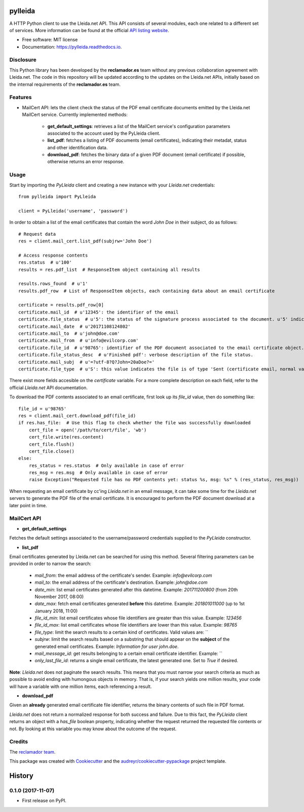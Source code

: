 ========
pylleida
========


.. image:: https://img.shields.io/pypi/v/pylleida.svg
        :target: https://pypi.python.org/pypi/pylleida

.. image:: https://img.shields.io/travis/nick13jaremek/pylleida.svg
        :target: https://travis-ci.org/nick13jaremek/pylleida

.. image:: https://readthedocs.org/projects/pylleida/badge/?version=latest
        :target: https://pylleida.readthedocs.io/en/latest/?badge=latest
        :alt: Documentation Status

.. image:: https://pyup.io/repos/github/nick13jaremek/pylleida/shield.svg
     :target: https://pyup.io/repos/github/nick13jaremek/pylleida/
     :alt: Updates


A HTTP Python client to use the Lleida.net API. This API consists of several modules,
each one related to a different set of services. More information can be found at the
official `API listing website`_.

.. _`API listing website`: https://api.lleida.net/devel/es/index.html#api


* Free software: MIT license
* Documentation: https://pylleida.readthedocs.io.


Disclosure
----------

This Python library has been developed by the **reclamador.es** team without any previous collaboration agreement with Lleida.net. The code in this repository will be updated according to the updates on the Lleida.net APIs, initially based on the internal requirements of the **reclamador.es** team.

Features
--------

* MailCert API: lets the client check the status of the PDF email certificate documents emitted by the Lleida.net MailCert service. Currently implemented methods:

    * **get_default_settings**: retrieves a list of the MailCert service's configuration parameters associated to the account used by the PyLleida client.
    * **list_pdf**: fetches a listing of PDF documents (email certificates), indicating their metadat, status and other identification data.
    * **download_pdf**: fetches the binary data of a given PDF document (email certificate) if possible, otherwise returns an error response.

Usage
-----

Start by importing the `PyLleida` client and creating a new instance with your *Lleida.net* credentials::

    from pylleida import PyLleida

    client = PyLleida('username', 'password')

In order to obtain a list of the email certificates that contain the word *John Doe* in their subject, do as follows::

    # Request data
    res = client.mail_cert.list_pdf(subjrw='John Doe')

    # Access response contents
    res.status  # u'100'
    results = res.pdf_list  # ResponseItem object containing all results

    results.rows_found  # u'1'
    results.pdf_row  # List of ResponseItem objects, each containing data about an email certificate

    certificate = results.pdf_row[0]
    certificate.mail_id  # u'12345': the identifier of the email
    certificate.file_status  # u'5': the status of the signature process associated to the document. u'5' indicates 'Finished PDF'.
    certificate.mail_date  # u'20171108124802'
    certificate.mail_to  # u'john@doe.com'
    certificate.mail_from  # u'info@evilcorp.com'
    certificate.file_id  # u'98765': identifier of the PDF document associated to the email certificate object.
    certificate.file_status_desc  # u'Finished pdf': verbose description of the file status.
    certificate.mail_subj  # u'=?utf-8?Q?John=20aDoe?='
    certificate.file_type  # u'S': this value indicates the file is of type 'Sent (certificate email, normal variant, sent as certificate email)

There exist more fields accesible on the *certificate* variable. For a more complete description on each field, refer
to the official *Lleida.net* API documentation.

To download the PDF contents associated to an email certificate, first look up its *file_id* value, then do something like::

    file_id = u'98765'
    res = client.mail_cert.download_pdf(file_id)
    if res.has_file:  # Use this flag to check whether the file was successfully downloaded
        cert_file = open('/path/to/cert/file', 'wb')
        cert_file.write(res.content)
        cert_file.flush()
        cert_file.close()
    else:
        res_status = res.status  # Only available in case of error
        res_msg = res.msg  # Only available in case of error
        raise Exception("Requested file has no PDF contents yet: status %s, msg: %s" % (res_status, res_msg))

When requesting an email certificate by cc'ing *Lleida.net* in an email message, it can take some time for the *Lleida.net* servers
to generate the PDF file of the email certificate. It is encouraged to perform the PDF document download at a later point in time.

MailCert API
------------

* **get_default_settings**

Fetches the default settings associated to the username/password credentials supplied to the `PyLleida` constructor.

* **list_pdf**

Email certificates generated by Lleida.net can be searched for using this method. Several filtering parameters can be
provided in order to narrow the search:

    * *mail_from*: the email address of the certificate's sender. Example: `info@evilcorp.com`
    * *mail_to*: the email address of the certificate's destination. Example: `john@doe.com`
    * *date_min*: list email certificates generated after this datetime. Example: `201711200800` (from 20th November 2017, 08:00)
    * *date_max*: fetch email certificates generated **before** this datetime. Example: `201801011000` (up to 1st January 2018, 11:00)
    * *file_id_min*: list email certificates whose file identifiers are greater than this value. Example: `123456`
    * *file_id_max*: list email certificates whose file identifiers are lower than this value. Example: `98765`
    * *file_type*: limit the search results to a certain kind of certificates. Valid values are: ``
    * *subjrw*: limit the search results based on a substring that should appear on the **subject** of the generated email certificates. Example: `Information for user john.doe`.
    * *mail_message_id*: get results belonging to a certain email certificate identifier. Example: ``
    * *only_last_file_id*: returns a single email certificate, the latest generated one. Set to `True` if desired.

**Note**: *Lleida.net* does not paginate the search results. This means that you must narrow your search criteria as much
as possible to avoid ending with humongous objects in memory. That is, if your search yields one million results, your
code will have a variable with one million items, each referencing a result.

* **download_pdf**

Given an **already** generated email certificate file identifier, returns the binary contents of such file in PDF format.

*Lleida.net* does not return a normalized response for both success and failure. Due to this fact,
the `PyLleida` client returns an object with a `has_file` boolean property, indicating whether the request
returned the requested file contents or not. By looking at this variable you may know about the outcome of the request.


Credits
-------

The `reclamador team`_.

.. _`reclamador team`: https://www.reclamador.es/quienes-somos/

This package was created with Cookiecutter_ and the `audreyr/cookiecutter-pypackage`_ project template.

.. _Cookiecutter: https://github.com/audreyr/cookiecutter
.. _`audreyr/cookiecutter-pypackage`: https://github.com/audreyr/cookiecutter-pypackage



=======
History
=======

0.1.0 (2017-11-07)
------------------

* First release on PyPI.


